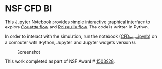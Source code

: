 * NSF CFD BI

This Jupyter Notebook provides simple interactive graphical interface to explore [[https://en.wikipedia.org/wiki/Couette_flow][Couettte flow]] and [[https://en.wikipedia.org/wiki/Hagen%E2%80%93Poiseuille_equation][Poiseuille flow]]. The code is written in Python.

In order to interact with the simulation, run the notebook ([[./CFD_intro.ipynb][CFD_intro.ipynb]]) on a computer with IPython, Jupyter, and Jupyter widgets version 6.

#+NAME: fig:screenshot
#+CAPTION: Screenshot
[[./screenshot.png]]

This work completed as part of NSF Award # [[https://www.nsf.gov/awardsearch/showAward?AWD_ID=1503928][1503928]].
